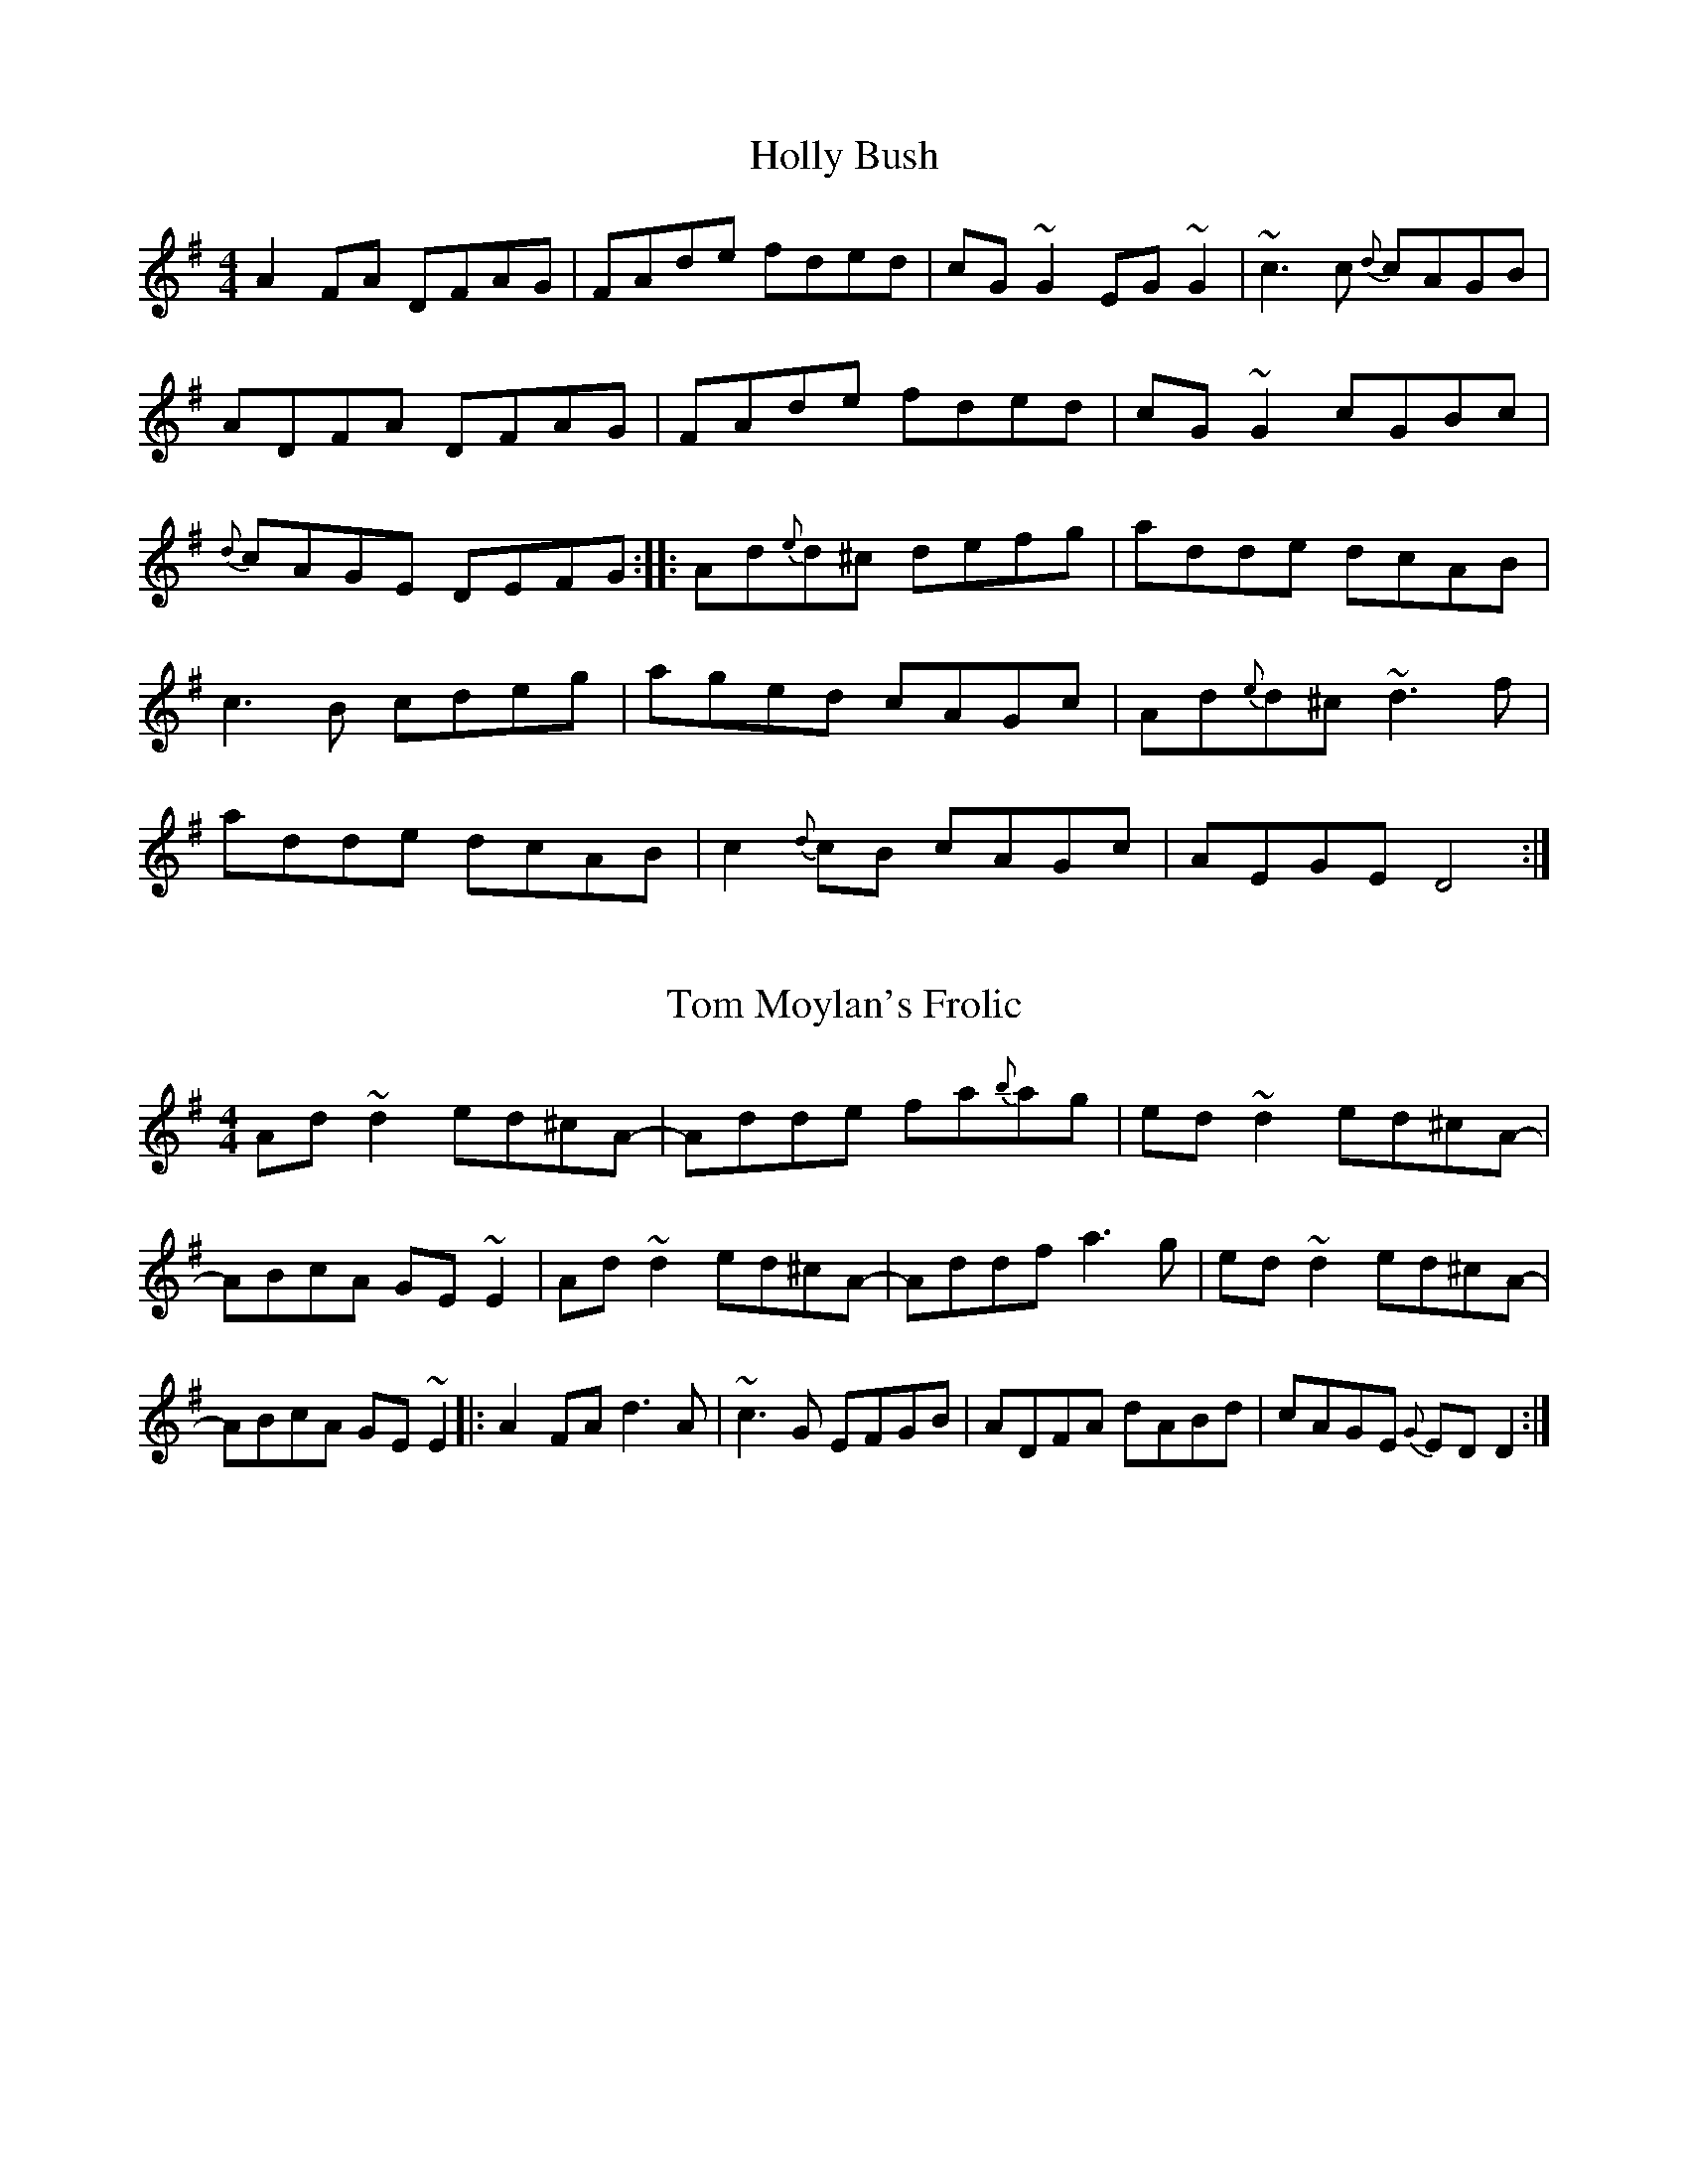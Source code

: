 %abc2ps Book1abc.txt -x -b -o

X: 1
T:Holly Bush
M:4/4
L:1/8
S:Connie Connel, Cork (fiddle)
R:Reel
D:Session tape - Milltown Malbay 1983
N:As played
Z:Bernie Stocks
K:G %that is a D-C type tune (1 sharp)
A2FA DFAG | FAde fded | cG~G2 EG~G2 |~c3c {d}cAGB | ADFA DFAG |\
FAde fded | cG~G2 cGBc| {d}cAGE DEFG:: Ad{e}d^c defg | adde dcAB |\
c3B cdeg | aged cAGc | Ad{e}d^c ~d3f | adde dcAB | c2{d}cB cAGc | AEGE D4 :|

X: 2
T:Tom Moylan's Frolic
M:4/4
L:1/8
S:Connie Connel, Cork (fiddle)
R:Reel
D:Session tape - Milltown Malbay 1983
N:As played
Z:Bernie Stocks
K:G
Ad~d2 ed^cA-| Adde fa{b}ag | ed~d2 ed^cA-| ABcA GE~E2 | Ad~d2 ed^cA-| Addf a3g |\
ed~d2 ed^cA-| ABcA GE~E2 |: A2FA d3A | ~c3G EFGB | ADFA dABd | cAGE {G}EDD2 :|

X: 3
T:Kit O'Connor
M:4/4
L:1/8
S:Connie Connel, Cork (fiddle)
R:Reel
D:Session tape - Milltown Malbay 1983
N:As played
H:'Normally' an A tune (Tommy Peoples esp.)
Z:Bernie Stocks
K:G
D3E GABG | dGBG AGEG | D3E GABA | GE~E2 cEGE | {G}EDB,D G,2B,D | ~B3B AGEG |\
D3E GABd |1 {e}dBAd BGG2 :|2 {e}dBAd BGGd |:{e}d2BG DGBG | DGBG AEE2 |\
dB~B2 gB~B2 | c2Bc ABce | dB~B2 gB~B2 | c2Bc ABce | ~g3g eg{a}ge | dBGB AGEG :|

X: 4
T:McCabes
M:4/4
L:1/8
S:Connie Connel, Cork (fiddle)
R:Reel
D:Session tape - Milltown Malbay 1983
N:As played
Z:Bernie Stocks
K:G
(3FED DF +F3A3+G | {A}GEcEdEcF | {G}FEDF ABAG | {A}GEcE {G}EDD2:: Ad~d2 dfed |\
~B3c {d}Beef | {g}fedc ~d3A | BdAG FDDB | Ad~d2 dfea | (3.B.c.d eg {a}g2fg |\
afge ~d3A | BdAG FDDB |: ~F3G A2d2 |~G2d2 ~G2d2| ~F3G A2d2 | ADGE {G}EDD2 :|

X: 5
T:Piper's Despair
M:4/4
L:1/8
S:Connie Connel, Cork (fiddle)
R:Reel
D:Session tape - Milltown Malbay 1983
N:As played
Z:Bernie Stocks
K:D
EFGA {d}BAFA | {d}BdAd {e}dBAD |1 D2FD ADFA | BdAd {e}dBAF \
:|2 DEFA dfag | {a}gfed Bcde :: e2ge begf | efga bfaf\
|1 de~f2 af~f2 | df~f2 {a}fedf :|2 ~d3e fg{a}gf | gfed Bcde :|

X: 6
T:The Dawn
M:4/4
L:1/8
S:Connie Connel, Cork (fiddle)
R:Reel
D:Session tape - Milltown Malbay 1983
N:As played
H:The phrase "~g3g ed" actually sounds more like "~g3g {g}ed" but this
H:doesn't seem playable to me.
Z:Bernie Stocks
K:G
G,2B,D ~C3E | DG,B,D ~G3B | ADBD cDBD | (3ABcBA GEDB, | G,2B,D ~C3E |\
D2B,D GABd | edeg {a}gedB  |ceAc BGG2 :: ~g3g ed (3.B.c.d | ea{b}ae fedg |\
fd(3.d.d.d bdag | {a}g2dg bgef | ~g3g edBA | c2AB cdef | ~g3g edBd | ceAc BGG2 :|

X: 7
T:Gan Ainm
M:4/4
L:1/8
S:Connie Connel, Cork (fiddle)
R:Reel
D:Session tape - Milltown Malbay 1983
N:As played
Z:Bernie Stocks
K:D
A3A BFAF | DFAF EDB,D | A3B {d}BFAB | dBAF EDB,D :| d2fd edfd | ~d2fd B2AB |\
d2fd edfd | {e}dBAF EDB,D | d2fd edfd | ~d2fd B2Ad | fded {e}dB~B2 | dBAF EDB,D ||

X: 8
T:Gan Ainm
M:4/4
L:1/8
S:Connie Connel, Cork (fiddle)
R:Reel
H:He sounds a bit unsure of this.
D:Session tape - Milltown Malbay 1983
N:As played
Z:Bernie Stocks
K:D
~E2BE ~E2BE |~E2BE AFDF | ~E2BE GBdB | AFDE FE{G}ED ::\
fedB A4 | fedB AFD2 | e3f gfec | dBAG FDD2 :|

X: 9
T:Miss McLeods
M:4/4
L:1/8
S:Charlie Harris, London (Accordian)
R:Reel
D:Private tape - Milltown Malbay 1985
N:As played
H:Very much a melodeon version (D row) removing a lot of the bellows work
H:which would otherwise be needed.
Z:Bernie Stocks
K:A
A2fA e2cB | AccB cecB | A2fA eAcA | BcBA GBEG | A2fA e2cB | AccB cde2 |\
defa fece | afec BecB || (3.A.A.AAa fdaf | eccB cecB | (3.A.A.AAa fdaf |\
ecBA BecB | (3.A.A.AAa fdaf | eccB cde2 | defa fece|afec BecB ||

X: 10
T:The Homecoming
M:6/8
L:1/8
R:Jig
D:Session tape - Bangor Down 198? (Nigel and Dianna Boullier.)
Z:Bernie Stocks
K:G
D3 DEF | G3 GAB | c2A BAG | A2G E2D | D3 DEF | G3 GAB | cBA BdB | AGF G3 ::\
dBG GBd | ecA ABc | dcB A2G | FDD D3 | dBG GBd | ecA ABc | cBA BdB | AGF G3 :|

X: 11
T:The Market Town
M:6/8
L:1/8
R:Jig
D:Session tape - Bangor, Down 1098? (Nigel and Dianna Boullier)
Z:Bernie Stocks
K:A
EFE ECE | FAA A2f | edc Bcd | cBA F3 | EFE ECE | FAA A2f | edc BAB | cAA A3 ::\
efe ece | f2g agf | edc Bcd | cBA F3 | efe ece | f2g agf | edc BAB | cAG A3 :|

X: 12
T:Willie Coyles
R:Jig
S:Willie Coyle
D:Session tape - Bangor, Down 1098? (Nigel and Dianna Boullier)
Z:Bernie Stocks
M:6/8
K:D
e |: fed edB | AdB AFA | BAF DFA | dee ede |fed edB | AdB AFA | BAF DFA | Bdd d2e ::\
fef afa | baf fed | efe edB | ABd ede | fef afa | baf fed | efe edB | Bdc d2e :|

X: 13
T:Ceilidh House Polka (1)
M:2/4
L:1/8
S:Willie Coyle, Kirkubbin, Down (Accordian)
R:Polka
D:Session tape, Bangor, Down 198?
Z:Bernie Stocks
K:G
G(2AGED | GBd2 | edBG | (4ABAG ED | G(2AGED | GBd2 | edBG  | AGG2 ::\
d2d(2Bd | edBG | A2A(2Bd | edBG | d2d(2Bd | edBG | A(2Bc BA | G4 :|

X: 14
T:Ceilidh House Polka (2)
M:2/4
L:1/8
S:Willie Coyle, Kirkubbin, Down (Accordian)
R:Polka
D:Session tape - Bangor, Down 198?
Z:Bernie Stocks
K:D
EFGA | BedB | ABAF | EFD2 | EFGA | BedB | AFdF | FEE2 :|\
efed | BcdB | ABAF | EFD2 | efed | BcdB |  AFdF | FEE2 |\
efed | BcdB | ABAF | EFD2 | EFGA | BedB | AFdF | FEE2 ||

X: 15
T:Connie O'Connell's
M:6/8
L:1/8
S:Dianna Boullier, Bangor, Down (fiddle)
R:Slide
D:Session tape - Bangor, Down 198?
N:As played
Z:Bernie Stocks
K:G
G2B dBd | e2f gag | f2e d2B | cBA ~B3 | G2B dBd | e2f (3gag e | d2B ABA | G3 G3 ::\
~B3 ABA | G3 GAB | ~c3 BdB | A2G {G}E2D | ~B3 ABA | G3 Gge | d2B ABA | G3 G3 :|

X: 16
T:The Hag with the Money
M:6/8
L:1/8
S:Dermy Diamond, Belfast (fiddle)
R:Jig
D:Private tape - Belfast 198?
N:As played
H:Note the first part has a sharp C, unlike the usual version
Z:Bernie Stocks
K:D
Edc AcA | AGE ~G3 | Edc AcA | GEG {A}GED |Edc AcA | AGE GAB|AEA cdd | {e}dcA GAB ::\
ABc d2e | fed edc | (3.A.B.AA dcd |eaa gfe | ABc d2e | {g}f2d efg | age cdd | {e}dcA GAB :|

X: 17
T:Faheys
M:4/4
L:1/8
C:Paddy Fahey
S:Dermy Diamond, Belfast (fiddle)
R:Reel
H:Played with the Ivy Leaf (18). Both originally from Roger Sherlock.
H:Sometimes played in D
D:Private tape - 198?
N:As played
Z:Bernie Stocks
K:G
dc |BG{A}GA BdcA |~B3d cAFG | AGGA Bcdg | fgaf gedc | BGGA BdcA | BDBd ADFG |\
AGGA Bcdg | fgaf +B3g3+a |: bg~g2 dg{a}ge | fdcA DFAB | dg~g2 gdcA |\
dg~g2  gfga | bg~g2 dg{a}ge | fdcA ADAc | BGGA Bcdg |1 fgaf g2ga :|2 fgaf g2dc||

X: 18
T:The Ivy Leaf
R:Reel
S:Dermy Diamond, Belfast (fiddle)
D:Private tape - 198?
H:'A3' and 'A2's all unisons
N:As played
M:4/4
K:D %i.e. 2 sharps
A3A cdeA | AceA dBGA | A2ed cdec | AE~E2 GEDG | A2ed cdec |\
(3.A.B.Aec dBGB | A2ed cdec | AE~E2 GEDG |: ea{b}ag eA (3.B.c.d |\
efge d3f | ea{b}ag edcd | AE~E2 GED2 | ea{b}ag eA (3.B.c.d | efge d3c \
|1 A3B +E3c3+d | (3.e.f.gfa gedB :|2 AEAc {d}cBcd| (3.e.f.gfa gedB ||

X: 19
T:McKenna's No 1
M:4/4
L:1/8
S:Dermy Diamond, Belfast (fiddle)
R:Reel
D:Private tape - Belfast 198?
N:As played
H:Played as a set with McKenna's #2 (20)
Z:Bernie Stocks
K:G
G2dB cA{B}AF | G2Bc {d}cBcA | GBdB cA{B}AF | GBAF GE{G}ED | G2dB cA{B}AE |\
GABc d2fg | {a}gfge fdcA |1 GBAF GE~E2 :|2 GBAF G3e |: fdde fdcA | dg{a}gf geag |\
fd{e}de fdcA | FGAF G2eg | fdde fdcA | dg~g2 geag  | fd{e}de fdcA | FGAF G4 :|

X: 20
T:McKenna's No 2
M:4/4
L:1/8
S:Dermy Diamond, Belfast (fiddle)
R:Reel
D:Private tape - Belfast 198?
H:'e3' in bar a unison
N:As played
Z:Bernie Stocks
K:G
e3d B2{d}BA | GABc AD{F}ED | GDGA BgeB | dBAd BGBd :|\
fa{b}af gfed |(3Bcdef +B2g2+fg | eB~B2 gedB | {d}BAGA BAAg |\
fdaf gfed | (3Bcdeg {a}gfga | bg~g2 gfed | e3g {a}gfgf ||

X: 21
T:Ben Lennon's
M:4/4
L:1/8
S:Dermy Diamond, Belfast (fiddle)
R:Reel
H:G version of an tune in A associated with Ben Lennon
D:Session Tape - Kitchen Bar, Belfast 198?
N:As played
Z:Bernie Stocks
K:G
GECE D2B,D | G,3c BcBA | GECE (3.D.E.DB,D | G,3c BcBA :: GB~B2 GBde |dBdg eceg |\
dB~B2 BcdB | cABc ABce | dB~B2 Bcd2 | dBdg e3g | {a}g2fg efge | dB~B2 cBcA :|

X: 22
T:Shores of Lough Gowna
M:6/8
L:1/8
S:Dermy Diamond, Belfast (fiddle)
R:Jig
D:Private tape - Milltown Malbay 1985
N:As played
Z:Bernie Stocks
K:D
A~B2 {d}BAF | FEF DFA | B(3.G.G.G BAF | dze fed | BdB {d}BAF | FEF DFA |\
def geg | fdB BdA | |BAA BAF | FEF DFA | BGG BAF | dze fed |\
BdB {d}BAF | FEF DFA | def geg | fdB BdA |: def a2b | afb afe |\
dFA def | ~g3 fdB | def +A2a2+b | afb afe | def geg | fdB BFA :|

X: 23
T:The Hare in the Corn
M:6/8
L:1/8
S:Dermy Diamond, Belfast (fiddle)
R:Slide
D:Private tape - Milltown Malbay 1985
N:As played
Z:Bernie Stocks
K:D
FAA AFA | BdB AFD | +AE++AF++AF+ +AE++AD++AE+ | +AF++AD++AD+ +A2D2++AE+ |FAA AFA |\
BGG AFA | Bcd efe | dzA (3BABA | FAA AFA | BdB AFD | FEE {F}EDE | FDC D2E |\
FAA AFA | BdB AFA | Bcd efe | d3 d2g || {a}f3 faf | g2e ede | faf fef |\
+A3a3+ aba | {a}f3 faf | g2e edB | ABd efe |1 d3 d2g :|2 d3 d2A ||

X: 24
T:Star above the Garter
M:6/8
L:1/8
S:Dermy Diamond, Belfast (fiddle)
R:Slide
D:Private tape - Milltown Malbay 1985
N:As played
Z:Bernie Stocks
K:G
d2B {d}BAG | ABA ABA | GEE c2B | {d}BAG ABc |d2B {d}BAG | ABA ABA | GEE EDC | D3 DFA ::\
d2e f2d | (3gage (3dedB | G2B c2B | {d}BAG ABc | d2e fga | (3gage (3dedB | G2B c2E | D3 D3 :|

X: 25
T:Mullingar Races
M:4/4
L:1/8
S:Dermot Diamond, Belfast (fiddle)
R:Reel
D:Private tape - Millton Malbay 1985
N:As played
Z:Bernie Stocks
K:D
DEFD EA,~A,2 | DEFA BAAB | dcdA A{d}B{A}Bd | AFDF EDCE | DEFD EA,~A,2 |\
DEFA BAFA | dcdA Bd{e}dB | AFDG FDDA :: dAfd Adfb | afdf eB~B2 | defd Adfd |\
Acec efge| dAfd Adfb | afdf eB~B2 | dfec dB{d}BA | GBAG FDD2 :|

X: 26
T:Tommy Peoples'
R:Reel
S:Dermot Diamond, Belfast (fiddle)
H:Nos 26, 27 & 28 played as a set. Originally from Tommy Peoples.
D:Private tape - Milltown Malbay 1985
N:As played
M:4/4
K:D
{d}B2Bc dBAd | BFBc dfed | B2(3.d.d.d dBdB | ABde fe{f}ed | ~B3c dBAd |\
BFBc (3dcd ed | BGBd {e}dcdB | ABde fd~d2 || d3f bfaf | dfaf (3gfg fg |\
afge d3B | ABde fd~d2 | defa bfaf | d3f gefg | afge (3fef ed | BFBc dfed ||

X: 27
T:Paddy's Trip to Scotland
M:4/4
L:1/8
S:Dermy Diamond, Belfast (fiddle)
R:Reel
H:Finishes on the first part
D:Private tape - Milltown Malbay 1985
N:As played
K:D
~B2ef efge | fefg afdf | ~g2bg fa{b}af | egfd edAB | ~B2ef efge | fefg afdf |\
~g2bg fa{b}af | edfe dBAF || E2{d}BA BAGF | ~E3G FDDF | EB~B2 {d}BABd |\
egfe dBAF | ~E3B {d}BAGF | EB,EG FDDF | EB~B2 {d}BABd | egfd Beef ||\
eB~B2 efge | +d2D2+ fg afdf | gfge fdad | eafd edAB | ~B2ef efge | fefg afdf |\
~g2bg fa{b}af | edfe dBAF || ~E3A B2GF | EDEG FDDF | EB~B2 {d}BABd |\
egfe dBAF | ~E3B {d}BAGF | EB,EG FDDF | EB~B2 {d}BABd | egfd Beef ||

X: 28
T:Gan Ainm
M:4/4
L:1/8
S:Dermy Diamond, Belfast (fiddle)
R:Reel
D:Private tape - Milltown Malbay 1985
N:As played
H: Reel version of jig. First 2 bars of 'A' part 'A' droned.
Z:Bernie Stocks
K:D
DE ||F2FE FEDE | FAdB ABFE | D2Ad {e}dBAF | GE~E2 EA,CE | F2FE FEDE |\
FAdB ABFE | D2Ad {e}dBAF | GECE D3E | F2FE FEDE | FAdB AFGE |\
(3.F.D.D FA dBAF | GE~E2 EA,CE | F2FE FEDE | FAdB AFGE | DFAB dBAF |\
GA,CE D2ge || f2de fddB | AFFA BAAe | fefg eddA | Bdgb (3aga ag | fd~d2 fded |\
ADFA BAAF | DEFA BFAF | EDCE D3e | fd~d2 fded | ADFA BAAd | fefg eddA |\
Bdgb (3aga ag | fd~d2 fded | ADFA BAAF | DEFA BFAF | EDCE D3e ||

X: 29
T:Denis Doody's
M:4/4
L:1/8
S:Denis Doody, Kerry (Accordian)
R:Reel (Barn dance)
D:Session tape - Milltown Malbay 1985
N:As played
H:Dennis Doody, Milltown Malbay 1983 A unique musical experience due to
H:the strange tonality of playing in A out of (I assume) a D box while
H:the accompanying bouzouki stuck to straight A. NB two versions of
H:second part.
Z:Bernie Stocks
K:A
(3cecBe (3cecBe | (3cecBA FAEF | A3B cefe | afec B4 | (3cecBe (3cecBe |\
(3cecBA FAEF | A3B cefe | afec A4 :| e4 e4 | BccB ABce | f4 f4 | BccB ABce |\
e4 e4 | BccB ABce | fa2f ecAc | (3BcB A2 A4 | e=gc=g e=gc=g | e=gcB  ABce |\
fada fada | fadc Bcdf | e=gc=g e=gc=g | e=gcB ABce | fa2f ecAc | (3BcB A2 A4 ||

X: 30
T:Rakish Paddy
M:4/4
L:1/8
S:James Byrne, Donegal (fiddle)
R:Reel
D:Session tape - Glencolumbcille
N:As played
H:Note two different versions of the second part, and variation at start
H:of the first part. This is very much the Donegal version
Z:Bernie Stocks
K:G
 AB |:(3cdcBd cdBc | ABGB ADD^c | d2{e}d^c +F3d3+e | fd(3efg fded |\
(3cdcBd cdBc | ABGF ECB,C | DEFG AcBd | BAGc ADD2:: c2gc acg2 |\
cagf edcA | d2ad bdad | dbag fedA | c2gc acg2 | cagf edcA | defg abag \
|1 fage d4 :|2 fage dAB |: +A2c2+Bd (3cdcBc | ABGB ADD^c | d2{e}d^c d3e |\
fd(3efg fded | (3cdcBd cdBc | ABGF ECB,C | DEFG AcBd |1 BAGc ADD2 \
:|2 BAGc ADDg || efga (3gfe+B2g2+ | gagf edcA | d2ad bdad |\
abag fddg |1 efga (3gfe+B2g2+| gagf edcA | defg abag |\
fage d3g :|2 c2gc acgc | gagf ed^cA | defg abag| fage d4||

X: 31
T:Gan Ainm
M:4/4
L:1/8
R:Reel
D:Session tape - Derrygonelly, Fermanagh 1993
Z:Bernie Stocks
K:G
GB~B2 dB~B2 | cdec dBGB |1c3e dB~B2 | AcBG AGED :|2 c3e dBGB | ADFA G4 ::\
dggf gdBd | d2BG AGEG | dggf gdBd | eaag agef |\
g2dg Bgdg | c2Bc AGEG | c3e dBGB | ADFA G4 :|

X: 32
T:Johnny's Wedding
M:4/4
L:1/8
R:Reel
D:Session tape - Derrygonelly, Fermanagh 1993
Z:Bernie Stocks
K:G
cded cAA2 | Bcdc BGG2 |1cded cAA2 | EGAG A4 :|2 c4 B3G | EDEG A4::cdef g2eg |\
aged cAA2 | cdef g2fg | ageg a2ed| cdef g2fg | a2ed cAA2 | c4 B3G | EDEG A4 :|

X: 33
T:Gan Ainm
M:4/4
L:1/8
R:Barn Dance
D:Session tape - Derrygonelly, Fermanagh 1993
Z:Bernie Stocks
H:Technically the first bit of this could be 'D' but even with the C sharp
H:the 'feel' is still 'G'
M:4/4
K:G
A2B^c A2G2 | E2B^c B2A2 | FGAB ^cBcd | (3efg af g4 :: \
bagf g2d2 | bagf g2d2 | gfeg fedB | (3cde BA G4 :|

X: 34
T:Gan Ainm
M:4/4
L:1/8
R:Barn Dance
D:Session tape - Derrygonelly, Fermanagh 1993
Z:Bernie Stocks
K:D
f2ed BdAd | BdAd BdAd | f2ed BdAB | defe d4 :: \
dfaf bfaf | dfaf e4 | dfaf bfaf | dfef d4 :|

X: 35
T:Gan Ainm
M:4/4
L:1/8
R:Highland
D:Session tape - Derrygonelly, Fermanagh 1983
Z:Bernie Stocks
K:A
A3c e2c2 | d3e f2ed |1 cAeA fAeA | cBBA Bdcd :|2 ceae ceBe | c2A2 A4 ::\
a2fe e2c2 | d3e faed |1 cAeA fAeA | cBBA Bdcd :|2 ceae ceBe | c2A2 A4 :|

X: 36
T:The Hare in the Corn
M:6/8
L:1/8
R:Jig
D:Session tape - Derrygonelly, Fermanagh 1993
Z:Bernie Stocks
K:D
A3 ABc | dAG FED |1 GBG FGA | BEE E3:|2 dfa gec | dAF D3::\
afd gec | dAG FED |1 GBG FGA | GBE E3:|2 dfa gec | dAF D3:|

X: 37
T:Gan Ainm
M:4/4
L:1/8
R:Highland
D:Session tape - Derrygonelly, Fermanagh 1993
Z:Bernie Stocks
K:D
dAFA defd | ecAc efge |1 fafd Bded | c2A2 A2fe :|2 fafd Acec | d2dc d4 ::\
afdf a2gf | gece g2ag | fafd Bded | c2A2 A2fe |\
dAFA defd | ecAc efge | fafd Acec | d2dc d4 :|

X: 38
T:John Stevenson's (1)
M:4/4
L:1/8
C:John Stevenson
S:Ciaran Kelly, Moneymore, Derry (Accordian)
R:Reel
D:Session tape - Derrygonelly, Fermanagh 1993
Z:Bernie Stocks
K:Em
E2BE cEBE | dcBc AcBG |1 E2BE cEBE | AGFG AcBG :|2 EBFB GBFB | AGFA BEE2 ::\
Bede bede | Bede fga2 |1Bede bede | (3Bcd BA BEE2 :|2 bgaf gfed | eBBA BEE2 :|

X: 39
T:John Stevenson's (2)
M:4/4
L:1/8
C:John Stevenson
S:Ciran Kelly, Moneymore, Derry (Accordian)
R:Reel
D:Session tape - Derrygonelly, Fermanagh 1993
Z:Bernie Stocks
K:D
d3c BAFD | EDFD EDFD | d3c BAFD |1 ABde fdec \
:|2 ABde fdd2 :: faaf defd | ceBe ceBe | faaf dfaf |\
e2Ac edd2| faaf defd | dfce BeAB | d2dB AFED | ABde fdd2:|

X: 40
T:Big Pats
M:4/4
L:1/8
S:Ciaran Kelly, Moneymore, Fermanagh (Accordian)
R:Reel
D:Session tape - Derrygonelly, Fermanagh 1993
Z:Bernie Stocks
K:D
DFAd fdAF | G2GF GABc | d2fd efdF | E2ED EGFE | DFAd fdAF | G2GF GABc |\
d2fd edBc |1 d2dc dAFE :|2 d2dc d2ef || gebe geef | gebe geeg | fdad fdde |\
fdad fddf | gebe geef | gebe geeg | fafd egec |1 d2dc d2ef :|2 d2dc dAFE ||

X: 41
T:The Kylebrack Rambler
M:4/4
L:1/8
S:Ciaran Kelly, Moneymore, Fermanagh (Accordian)
R:Reel
D:Session tape - Derrygonelly, Fermanagh 1993
Z:Bernie Stocks
K:G
DA,~A,2 D2FE | DA,~A,2 CA,G,2 | DA,~A,2 D2DE | FGAF G2FG| Ad~d2 dcAB |\
c2Bc GECE | DCA,C D2DE | FGAF D4 :: A2GA FDD2 | d2Ad FdAd | c2Gc EcGc |\
cded cAGc | defe d2AB | c2Bc EcGc | G2ED CDEG | cAGE D4::\
ADD2 A,DD2 | d2de dcAB | c2Bd cAGE |1 CcBd cAGc :|2 CEGE D4:|

X: 42
T:Johnny going to the Ceilidh
M:4/4
L:1/8
R:Reel
D:Session tape - Derrygonelly, Fermanagh 1993
Z:Bernie Stocks
K:G
A3G Addc | A2AG EDEG | AG~G2 A2dc | AcAG EDD2 :: \
eg~g2 edcd | edeg a3g | eg~g2 edcA | GAcd edd2 :|

X: 43
T:The Old Pigeon on the Gate
M:4/4
L:1/8
R:Reel
D:Session tape - Derrygonelly, Fermanagh 1993
Z:Bernie Stocks
K:G
G2BG dGBG | F2AF dFAF | G2BG dGBG | cBAG FAD2 :: \
Bdgd BGG2 | ABcd e4 | Bdgd BGG2 | cBAG FAD2 :|

X: 44
T:Gan Ainm
M:4/4
L:1/8
S:Ciaran Kelly, Moneymore, Derry (Accordian)
R:Reel
D:Session tape - Derrygonelly, Fermanagh 1993
Z:Bernie Stocks
K:D
d2Ad cdAd | cdef g2fe | d2Ad cdAF | GEEF GABc | d2Ad cdAd | cdef g2fg |\
afge fdec | d2AF GABc || d2fd Adfd | d2fa gece | d2fd Adfd |\
ceAc eAce| d2fd Adfd | cdef g2fg | agfe fdec | d2AF GABc||

X: 45
T:Gan Ainm
M:4/4
L:1/8
R:Highland
D:Session tape - Derrygonelly, Fermanagh 1993
Z:Bernie Stocks
K:G
G2BG EFG2 | A2cA FGA2 |1 GBdg ecAG | FGAF D2EF :|2 GBdg ecAF | G2GF G4 ||\
d2dc Bcd2 | eged cdef | g3d ecAG | FGAF D2EF | G2BG EFG2 | A2cA FGA2 |\
GBdg ecAF | G2GF G2Bc  | d2dc Bcd2 | eged cdef | g3d ecAG |\
FGAF D2EF | G2BG EFG2 | A2cA FGA2 | GBdg ecAF | G2GF G4 ||

X: 46
T:Gan Ainm
M:4/4
L:1/8
S:Dermot Byrne, Donegal (Accordian)
R:Highland
D:Tape of Concert, Teelin, Donegal
Z:Bernie Stocks
K:A
af || eAcA e2 (3agf | eAdc BEGB | eAcA e3a | fdBa (3gfe (3agf | eAcA e2 (3agf |\
eAcA Bcdf | eccB cdea | fdBc defg || a2ea ceA2 | aAce fBB2 | a2ea ceA2 |\
dcBc defg | a2ea ceA2 | aAce fBBe | (3agf (3gfe (3fed (3cBA | (3fga (3gfe fgaf ||

X: 47
T:Gan Ainm
M:4/4
L:1/8
S:Dermot Byrne, Donegal (Accordian)
R:Highland
D:Tape of Concert, Teelin, Donegal
Z:Bernie Stocks
K:A
cd ||(3efe ^de ceBe | A2cA EAcA |(3efe ^de ceBa |(3gfe (3dcB (3Ace (3agf |\
(3efe ^de ceBe | A2cA EAcA | (3efe ^de ceBa | (3gfe (3dcB A2ce ||\
aAcA eAcA | dcde fBB2 | aAcA eAca | (3gfe (3dcB A2ce |\
aAcA eAcA | dcde fBB2 | aAcA eAca | (3gfe (3dcB A4 ||

X: 48
T:An Buachaill Dreoite
M:4/4
L:1/8
S:Dermy Diamond, Belfast (fiddle)
R:Hornpipe
D:Session Tape - Mullach, Clare 1985
Z:Bernie Stocks
H:Played with 49
K:G
G3B d2GB | dBcA G4 | G3B d2GB | dBcA F4 | G3B d2GB | dBcA G3g | fgaf gbag\
|1 fdcA G4 :|2 fdcA G2GA |: B2AB c2Bc | dGGF G3A | B2GB c2Ac |\
dGAG F2GA | ~B3B ~c3c | ~d3e ~f2fd | g2gf gbag | fdcA G4 :|

X: 49
T:Gan Ainm
M:4/4
L:1/8
S:Dermy Diamond, Belfast (fiddle)
R:Hornpipe
D:Session tape - Mullach, Clare 1985
Z:Bernie Stocks
K:G
B2dB c2Ac | BGGB d3c | B2dB c2Ac | dBcA BGGA | B2dB c2Ac | BGGB d3c |\
B2dB c2Ac |1 dBcA BGGA :|2 dBcA BGGg || fgaf gefd | cAAB c3g | fgaf gbag |\
fdcA BGGg | fgaf gefd | cAAB c3g | fgaf gbag | fdcA BGG2 :|

X: 50
T:Gan Ainm
M:6/8
S:Unknown fiddler
R:Jig
D:Session tape -  Mullach, Clare 1985
Z:Bernie Stocks
H:Played with 51
K:G
D2G GAG | ~F3 D2c | ~B3 GBd | cAG FGA | D2G GAG | ~F3 DBc | ded cAF |1 ~G3 GFE\
:|2 ~G3 GBc |: dgg dff | dgg cBc | dgg dff |\
~G3 ABc | def gfg | agf (3.g.a.ge | fed cAE | ~G3 G3 :|

X: 51
T:Gan Ainm
M:6/8
S:Unknown fiddler
R:Jig
D:Session tape -  Mullach, Clare 1985
Z:Bernie Stocks
K:G
dgg dgg | fdc ABc |1 dgg dgg | fdB ~c3 :|2 dcd gdB | cAF G3 :: dcd gdB |\
cAG FGA | dcd gdB | cAB ~c3 | dcd gdB | cAG FGA | def gdB | cAF G3 :|

X: 52
T:Gan Ainm
M:4/4
L:1/8
S:Henry Benagh, Tennessee (fiddle)
R:Reel
D:Session tape - Mullach, Clare 1985
Z:Bernie Stocks
K:D
B2dB A2Bc | dF~F2 DFAd | BG~G2 ABde | faeg fdd2 :| fd~d2 dfaf | edcd efge |\
fd~d2 dfaf | gfeg fdde | fd~d2 dfaf | edcd efge | df~f2 g2fg | afge fdd2 ||

X: 53
T:The Rising Sun
M:4/4
L:1/8
R:Reel
D:Session tape - Mullach, Clare 1985
Z:Bernie Stocks
K:D
d3B ABde | f2df edBd | ABdB AFDF | EDEF D4 :| d2fd Adfd | egfe dB~B2 |\
defd Adfd | edef dBAB | d2fd Adfd | egfe dB~B2 | defg a3f | afef defd ||

X: 54
T:The Girls of Banbridge
M:6/8
L:1/8
S:Ciaran Kelly, Moneymore, Derry (Accordian)
R:Jig
D:Session tape - Cross Keys, Antrim
Z:Bernie Stocks
K:D
A2d dcB | ABG FED | FAD FAD | CEE E3 | A2d dcB | ABG FED | def gec | edc d3 ::\
ABA dfa | agf efg | fef ged | cee e3 | ABA dfa | agf efg | fef gec | edc d3 :|

X: 55
T:Deirdre Shannon's
M:4/4
L:1/8
S:Ciaran Kelly, Moneymore, Derry (Accordian)
R:Reel
D:Session tape - The Cross Keys, Antrim
Z:Bernie Stocks
K:D
d2dc dAFf | gece dBAG | (3FED AD BDAD | E2ED EFGA | d2dc dAFf | gece dBAG |\
FGAB cdef | gece d3e :: fdAG FAde | fdAG FAdf | gefd e3d |\
cedB A2de | fdAG FAde | fdge cABc | dBcA BGAF | GECE D4 :|

X: 56
T:The Dungiven
M:4/4
L:1/8
S:Ciaran Kelly, Moneymore, Derry (Accordian)
R:Hornpipe
D:Session tape - Cross Keys, Antrim 1993
Z:Bernie Stocks
K:G
B,2B,C DB,G,2 | CDEG cBAF | GABd g2fg | ecAG FEDC | B,2B,C DB,G,2 | CDEG cBAF |\
GABd g2fg | ecAF G3B :: dBGB dgfg | ecAc e2dc | BGBd g2fe |\
(3fgf (3efe d3e | dBGB dgfg | ecAF GFED | GBdB cBAG | FGAF G4 :|

X: 57
T:The Hangmans Noose
M:4/4
L:1/8
S:Ciaran Kelly, Moneymore, Derry (Accordian)
R:Hornpipe
H:Same composer as the Home Ruler (Frank McCollum of Ballycastle)
D:Session tape - Cross Keys, Antrim 1993
Z:Bernie Stocks
K:G
G2BG DGBd | g2fg d3e | =f2fe fdcA | c2cB cAFA | G2BG DGBd | g2fg d3e |\
=f2fe fdcA | GBAF G2Bc :: dg~g2 dgBg | dg~g2 a2ga | bggf gdBd |\
cBAG A2Bc | dg~g2 dgBg | dg~g2 a2ga | bggf gdBc | B2G2 G4 :|

X: 58
T:Gan Ainm
M:6/8
L:1/8
R:Jig
D:Session tape - Corofin, Clare
Z:Bernie Stocks
K:G
G2B cAF | Gge dBG |1 c3 B3 | ABG FED :|2 cBA Bdg | fef g3 :: gdB gdB |\
gaf gdB | gfg fag | fdd def | g3 f3 | efe def | gdB ABc | BGG G3 :|

X: 59
T:The Blue Angel
M:6/8
L:1/8
R:Jig
D:Session tape - Corofin, Clare
Z:Bernie Stocks
K:D
d2e |:fdd dcd | Bdd Add | Gdd Fdd | cBA bag | fdd dcd | Bdg Adf |\
GBe FAd | eBc d2e :: fdB BAB | fdB Bcd | cAF FEF |\
fgf edc | fdB BAB | fdB Bcd | cAF fge | dBB B3 :|

X: 60
T:Chicago
M:6/8
L:1/8
R:Jig
D:Session tape - Corofin, Clare
Z:Bernie Stocks
K:G %i.e. Am with 1 sharp
A2B cBA | eAB cBA | G3 EGG | DGG EGG | A2B cBA | e2d efg | age dBG | ABA A3 ::\
A2a age | dBd g3 | gag gfe | dBA G3 | EGG DGG | EGG ABc | Bed BAG | BAA A3::\
ABA g2f | ABA gdB | GAG e2d | GAG edB | ABA g2f | ABA efg | age dBG | ABA A3:|

X: 61
T:Gan Ainm
M:4/4
L:1/8
R:Hornpipe
D:Session tape - Corofin, Clare
Z:Bernie Stocks
K:D
dA(3FGA DA(3FGA | fdcd A2ef | g2ge f2fd |1 (3efecB A2fe :|2 e2dc d2AG ::\
FAdA FAdA | GBdB GBdB |1 Acec Acec | dfaf (3gfe cB :|2 Acef gecd | e2d2 d4 :|

X: 62
T:Gan Ainm
M:4/4
L:1/8
R:Reel
D:Session tape - Corofin, Clare
Z:Bernie Stocks
K:D
B3c d2ed | egfd eB~B2 |1 G3B A2Bc | dfaf gfed :|2 G3B ABcd | faeg fdd2 | \
eAAA eAeg | fddd defa | g2bg f2af | egfg edBd |\
BGGB AFFA | dfaf g2ga | bgaf gfed | egfd e2ge ||

X: 63
T:Gan Ainm
M:4/4
L:1/8
R:Reel
D:Session tape - Corofin, Clare
Z:Bernie Stocks
K:D
D3F EDB,A, | D3E FAA2 |1 Beed e2de | f2ed BAFE :|2 Beed e2dB | AFEF D4 ::\
ABdg fedf | afdf edBd | ABdg fedf | afdf e2dB|\
ABdg fedf | afdf edBc | d2dB ABAG | FDEF D4 :|

X: 64
T:Gan Ainm
M:4/4
L:1/8
R:Reel
D:Session tape - Corofin, Clare
Z:Benie Stocks
K:G
AB || cABG A3B | cABG AGEF | G2GF GABc | dBGB d2AB |\
cABG A3B | cABG AGEG | e3f gage | dBGB A4 |:a3b a3g |\
edef gedg |1 e3f g3f | edef gedg :|2 edef gage | dBGB A4 ||

X: 65
T:Gan Ainm
M:4/4
L:1/8
R:Reel
D:Session tape - Corofin, Clare
Z:Bernie Stocks
K:D
fd~d2 edcA | BGEF GBAG |1 F3A G3B | ABde gbag :|2 F3A G3B | Adag fdd2 \
|: fd~d2 fdfa | ge(3.e.e.e gebe|1 fdAF G2AG | FAdf gbag :|2 fdAF G2AG | F2ag fdd2 ||

X: 66
T:Gan Ainm
M:4/4
L:1/8
R:Reel
D:Session tape - Corofin, Clare
Z:Bernie Stocks
K:G
GB~B2 c2BA | GABd egdB | AD(3FED A3c | BdcA BdcA| G3B AF~F2 |\
G2BG ABcA | dg~g2 ag~g2 |1 fdcA GABA :|2 fdcA G3B |: dg~g2 fgaf |\
gdBG D3B, |1C2EC B,DGD | FGAB c2Bc :|2 C2EC B,DGB | cAFD G4 ||

X: 67
T:Gan Ainm
M:4/4
L:1/8
R:Reel
D:Session tape - Corofin, Clare
Z:Bernie Stocks
K:G
G2BG DGBA | Ggfg edBA | G2BG DGBG | ABAG FDEF | GEED EDB,A, | G,gfg edBA |\
G2BG DGBG |1 AGAB GEDE :|2 AGAB G2Bc |: dg~g2 gfed | ea~a2 ageg | fdad bdad |\
dfaf gfed| BG~G2 EGDE | Ggfg edBA | G2BG DGBG | AGAB G4 :|

X: 68
T:The Plough and the Stars
M:4/4
L:1/8
R:Reel
D:Session tape - Corofin, Clare
Z:Bernie Stocks
H:This tune is part of a set; Boys of Ballysadare in F then 'G'
H:then this one, then this one in 'A'
K:G
GEDE GABd | gabg aged | B3d e2de | gedB c2BA | GEDE GABd | gabg aged |\
Bd~d2 eBdB |1 AGAB G2BA :|2 AGAB GABd || g3b a3b | gabg aged | Bd~d2 ed~d2 |\
gedB c2BA| GEDE GABd | gabg aged | Bd~d2 eBdB |1 AGAB G2Bd :|2 AGAB GABA ||

X: 69
T:Gan Ainm
M:6/8
L:1/8
S:Terry Bingham, Comber, Down (Concertina)
R:Jig
D:Session tape - Cushendall 1993
Z:Bernie Stocks
K:G
ABA ABd | edB gdB | G3 BAB | dBG AGE | ABA ABd | edB def | gfe fdB | ABA A3 ::\
aba age | aga bge|  gag gdB | GBd gdg | aba age | edB def | g2e fdB | ABA A3 :|

X: 70
T:Gan Ainm
M:4/4
L:1/8
S:Terry Bingham, Comber,Down (Concertina)
R:Reel
D:Session tape - Cushendall 1993
Z:Bernie Stocks
K:G
d2BG dGBG | dcBc ADD2 | d2BG dBGB | cBAg fage | d2BG dGBG | dcBc ADD2 |\
d2BG dBGB | cBAB cdef || gdBd edBd | g3b agef | gdBd edBG |\
cBAB cdef | gdBd edBd | g3b agef | gefd ecdB | cBAg fage ||

X: 71
T:Gan Ainm
M:4/4
L:1/8
S:Terry Bingham, Comber, Down (Concertina)
R:Reel
H:A version of The Ladies Pantallettes?
D:Session tape, Cushendall 1993
H:
Z:Bernie Stocks
K:G
d3^c d2=cA | =F2cF dFcF | Add^c d3e | fdcA ABcA | Add^c d2=cA | =F2cF dFcF |\
Add^c d3e | fdcA G4 || g3e fdde | fgag fdd2 | g2ag fdde |\
fdcA BGG2 | g3e fdde | fgag fdd2 | fefg a3g | fdcA BGG2 ||

X: 72
T:Berehaven
M:4/4
L:1/8
C:Finbar Dwyer
S:James McIlheron, Cushendall, Antrim (Accordian)
R:Reel
D:Session tape - Cushendall, 1993
Z:Bernie Stocks
K:A
Accc BAFA | EAcf ecBc | AE~E2 CE~E2 | ecBe cAA2 | (3cBA eA aAeA | dBcA BAFA |\
E2CE A,EAf | ecBc A3f :: ec~c2 Ac~c2 | ecdc BAFA | EFGA Bcdf |\
efec BAFA | A2FA EACE | c2ec dcBf | ecac AcEc | dcBe cAA2 :|

X: 73
T:Gan Ainm
M:6/8
L:1/8
S:Gerry O'Connor, Louth (fiddle)
R:Jig
D:Session tape - Portaferry, Down 1993
Z:Bernie Stocks
K:G
AGF G2A | BAG ABc | dgf d3 | ded cAd | AGF G2A | BAG ABc | dgf d2B | cAF G3 ::\
K:D\
A3 d2e | f2d gfe | dgf e2c | ABA AFG | A3 d2e | f2d gfe | aba fec | edc d3 ::\
K:G\
B3 GBd | gfg ege | ded ~c3 | ~B3 AFD | ded GBd | gfa gfa | gdB cAF | AGF G3 :|

X: 74
T:John Regan's
M:6/8
L:1/8
S:Nigel Boullier, Bangor, Down (banjo)
R:Jig
H:Very hard to make this one out.
D:Session tape - Portaferry, Down 1993
Z:Bernie Stocks
K:D
A2D FED | A2D FED | GBG FAF | EFE EFG | A2D FED | A2D FED | dcB AFE | DED D3 ::\
ABd fed | eBB BAB | d2e fed | efe e2c | ABd fed | eBB BAB | dcB AFE | DED D3 ::\
d2e f2d | efd cBA | BdB AFD | EFE E2c | d2e f2d | efd cBA | dcB AFE | DED D3 :|

X: 75
T:The Gallowglass
M:6/8
L:1/8
S:Ciaran Kelly, Moneymore, Derry (Accordian)
R:Jig
D:Session tape - Belfast
Z:Bernie Stocks
K:D
EF |: GFE BFA | GEE E2F | GFG Bcd | AFD DEF | GFE BFA | GBe B2A |\
GFE DEF | GEE E3:| efe B2A | GEE E2F | GFG Bcd | AFD D3 | efe B2A |\
GFE B2A | GFE DEF | GEE E3 | efe B2A | GEE E2F | GFG Bcd |\
AFD D3 | eBe dAd | BGB AFD | GFE DEF | GEE E3 ||

X: 76
T:Bracken's
M:6/8
L:1/8
S:Ciaran Kelly, Moneymore, Derry (Accordian)
R:Jig
D:Session tape - Belfast
Z:Bernie Stocks
M:6/8
K:G %i.e. Em
E3 GEG | BeB GFE | D3 FDF | AdA FED | E3 GEG | Bdg BAG | ABc BAB | GEE E3 ::\
g3 eBe | geg bag |1f3 dAd | fdf agf :|2 dcB AGF | GEE E3 :|

X: 77
T:Gan Ainm
M:4/4
L:1/8
R:Reel
D:Session - Belfast
K:A
eA~A2 eAfA | e2ce fedc |1 Bcde fB~B2 | Bcde fgaf :|2 Bcde fgaf | ecBc A4 \
|: eaag aece | a2ga fece |1 fbba b3a | fbba fece :|2 Bcde fgaf | ecBc A4 ||

X: 78
T:Gan Ainm
M:4/4
L:1/8
R:Reel
D:Session tape - Belfast
Z:Bernie Stocks
K:D
A2dA eAdA | Addc dBGB |1 Adde fage | fage fdcd :|2 Adde faed | cAAB cAA2 ::\
fage fage | fage fdAd | fage fefg | aA~A2 aA~A2|\
fage fage | fage fefg | abag f2ed | cAAB cAA2 :|

X: 79
T:Gan Ainm
M:4/4
L:1/8
R:Reel
D:Session tape - Belfast
Z:Bernie Stocks
H:Cloreen Park Session. Hard to make this one out; the second part would seem
H:to be of seven bars only
K:D %i.e. Em
FE~E2 FEDE | FE~E2 d2BA | FE~E2 FED2 | Beec dBAF:| efed Bdef | gfed Bee2 |\
efed B2AB | dAFA Beed | efed Bdef | gfef gbaf | gfed Bdce | dBAG ||

X: 80
T:Gan Ainm
M:9/8
L:1/8
S:Ciaran Kelly, Moneymore, Derry (Accordian)
R:Slip Jig
D:Session tape - Belfast
Z:Bernie Stocks
K:D
d2f afd dcd | Bee efd cBA | d2f afd dcd |1Bcd ecA d3 :|2Bcd ecA d2f |: \
e2A A2B cBA | d2e f2g agf | e2A A2B cBA | Bcd ecA d2f :|

X: 81
T:Paddy Taylor's
M:6/8
L:1/8
R:Jig
D:Session tape - Belfast 1987
Z:Bernie Stocks
K:D
F3 EDC | DFA d2d | d2d cAG | F2F GFE | F3 EDC | DFA def | ecd ABc | dfe d3 ::\
f2d g2e | fdB A2B | =c3 EFG | ABA FED | f2d g2e | fdB ABc | Bcd ecA | dfe d3:|

X: 82
T:Maurice Lennon's
M:4/4
L:1/8
C:Maurice Lennon, Leitrim (fiddle)
R:Reel
D:From a radio broadcast
Z:Bernie Stocks
K:G
GBde dBB2 | ABcd BGFG | E2cE D2BD | dBB2 AFEF | GBde dBB2 | ABcd BGFG |\
E2cE D2BD | dBAB G4 :: g3d edBd | dgfd edBd | G3B dGBd |\
gedB A4 | d3e dBB2 | ABcd BGFG | E2cE D2BD | dBAB G4 :|

X: 83
T:Gan Ainm
M:4/4
L:1/8
R:Reel
D:Session Tape - Mullach, Clare 1985 (Mairead Mooney and Frankie Kennedy)
Z:Bernie Stocks
K:Bm
fBB2 Bcde | fece a3e | faed cAA2 | cAce a2ba | fBB2 Bcde | fece a3f |\
g3e f3e | dcBA FBB2 :: Bdcd BFF2 | DFF2 Bcdf | ecBc AEE2 |\
CEE2 defe | Bdcd BFF2 | DFF2 Bcdf | d2cd fdec | dcBA FBB2 :|

X: 84
T:Josie McDermott's
M:4/4
L:1/8
R:Reel
D:Session Tape - Mullach Clare, 1985 (Mairead Mooney and Frankie Kennedy)
Z:Bernie Stocks
K:D
d2de fded | ABAG FDDe | fdec ABAG | EFGE D2de | fded A3G | EFGE A2de |\
fdec ABAG | EFGE D2FA :: d3e f2ge | dfed cAA2 | G3A GEE2 |\
edcA GEE2 | d3e f2ge | dfed cAA2 | f2af gee2 | gafe d4 :|

X: 85
T:Gan Ainm
M:4/4
L:1/8
R:Reel
H:Version of Boys of the Lough?
D:Session tape - Mullach, Clare 1985
Z:Bernie Stocks
K:D
DFF2 DFAB | defe dBB2 | AFF2 BFAF | E2EF E2FE | DFF2 DFAB | defe dBB2 |\
AFF2 dFAF | EDFE D4 :: dff2 dfaf | g2fe dBB2 | dBBA Bcde |\
fdgf e2fe | dfaf g2bg | fafe dBB2 | AFF2 dFAF | EDFE D4 :|

X: 86
T:Rathlin Island
M:4/4
L:1/8
S:Michael O'Raghaillaigh, Dublin (Concertina)
R:Reel
H:Version of Sean sa Ceo?
D:Private tape.
Z:Bernie Stocks
K:G
e2dB eAA2 | egdB BGBd | e2dB eAA2 | d2BA BAA2 ::\
A3B G2EG | A2GA dee2 | A3B (3egeAB | dged BAA2 :|

X: 87
T:Charlie Lennon's
M:4/4
L:1/8
S:De Danaan
R:Reel
D:TV show
Z:Bernie Stocks
K:D
dB |:AF~F2 dFBF | ABdf eB~B2 | AF~F2 dFBF | E2CE A,ECE | FEFA B2dB | ABdf eB~B2 |\
gfge fa~a2 | ABde fdd2 :| f2de f2de | fgaf gee2 | f3a a2fd | ABde fdd2 |\
f2de f2de | fgaf gee2 | gfab aff2 | efde fdd2 | f2de f2de | fgaf gee2 |\
f3a a2fd | ABde fdd2 | faaf bfaf | dfaf geef | g3e f3d | e2ag fdd2||

X: 88
T:Stay For Another While
M:4/4
L:1/8
S:John Kelly, Clare (fiddle)
R:Reel
D:Fiddle concert - Milltown Malbay 1983
Z:Bernie Stocks
K:D
d2AG FDDE | FEFG ABcA | d2AG FDDe | f2ec d3A :| defg afed | cdef g2fe |\
defg a3g  | fgag fedc | defg afed | cdef g2fe | gffe fed2 | eaag fgec ||

X: 89
T:Gan Ainm
M:4/4
L:1/8
S:John Kelly, Clare (fiddle)
R:Reel
D:Fiddle concert - Milltown Malbay 1983
Z:Bernie Stocks
K:D
BEEF G3E | FDAD FDAD | BEEF G3A | Beed e4 :| gebe gebe | fdad fdad |\
gebe gebe | fedf e4 | gebe gebe | fdad fdad | g4 f3d | Bdef gfed ||

X: 90
T:James Kelly's Donegal Reel
M:4/4
L:1/8
S:James Kelly, Dublin (fiddle)
R:Reel
H:Played after Miss Ramsey
D:Fiddle Concert, Milltown Malbay 1983
Z:Bernie Stocks
K:D
DCDE FEFA | (3Bcd AF GBAG | FEED EFGB | AFBF GFEF | DCDE FEFA | dcdA Bcde |\
fgfe dBAG |1 FDEF DGFE :|2 FDEF D2 (3ABc |: defg afde | fdfg bagf | e=cef g3a |\
gece g2fe | defg afde | fdfg a2ge | fgfe dBAG |1 FDEF D2 (3ABc :|2 FDEF DGFE ||

X: 91
T:The Laurel Groves
M:4/4
L:1/8
S:John Kelly, Clare (fiddle) (?)
R:Reel
D:Fiddle concert - Milltown Malbay 1983
Z:Bernie Stocks
K:D
B2AG FDDE | FDAD BDAD | B2AG FDDF | ED=CD EFGE :| d3f a3f | g2fg eBB2 |\
d3f a3f | g2fg egfe | d3f a3f | g2fg eBB2 | B3A Bcde | f2eg fdd2 ||

X: 92
T:The Red Haired Lass
M:4/4
L:1/8
S:John Kelly, Clare (fiddle) (?)
R:Reel
D:Fiddle concert - Milltown Malbay 1983
N:As played
Z:Bernie Stocks
H:Nice way to play a stock tune
K:G
DGGF G2BG | ~G2BG AEE2 | DGGF GABc | dedc BGAF | DGGF GABG | cGBG AEE2 |\
DGGF GABc | dedB cABc || degd edg2 | Bdgd BGG2 | Bdgd edeg |\
{a}gedB cABc | degd edg2 | Bdgd BGG2 | cecA BdBA | GABd ed{e}dB ||

X: 93
T:Dick Glasgow's
M:9/8
L:1/8
S:Dick Glasgow, Scotland (fiddle)
R:Slip Jig
H:I suspect a home compostion
D:Private tape
Z:Bernie Stocks
K:G
ABA dcA d2c | ABA cdA G3 | ABA dcA d2e | g2d ege dBG ::\
GBB GBd g3 | GBB fge fed | GBB GBd gag | fgf efe dBA :|

X: 94
T:Gan Ainm
M:4/4
L:1/8
S:Gerry O'Donnell, Belfast (flute)
R:Reel
D:Session tape - Milltown Malbay 1985
K:D
D2FD FAA2 | defd edAF | GE~E2 FEDF | EA,~A,2 DFEF | D2FD FAA2 | defd edAe |\
fd~d2 gfed |1 fage d2AF :|2 fage d2fg |: afdf ~g3a | bagb afdf | g2ge cdef |\
g2gb agfe | faeg fd~d2 | fa~a2 gfeg | fd~d2 gfed |1 fage d2fg :|2 fage d2AF ||\

X: 95
T:Preston's
M:4/4
L:1/8
S:Gerry O'Donnell, Belfast (flute)
R:Reel
D:Session tape - Milltown Malbay 1985
Z:Bernie Stocks
K:G
GBBA G3G | FAAG FAD2 | GBBA GBdg |1 fgaf gedB :|2 fgaf g4 |:\
gbba fgab | agef gede |1 gbba fgab | agef g4 :|2 gbfa efga | gfef gedB ||\

X: 96
T:Gan Ainm
M:4/4
L:1/8
R:Reel
D:Session Tape - Belfast 1984 (with Andy Dickson and Ciaran Carson)
Z:Bernie Stocks
K:G
A3G EGG2 | AGAB dedB | ABAG EGG2 | gedB BAA2 :: agef g4 |\
ABAG EGG2 |1 agef g3e | dBgB BAA2 :|2 AGAB d3e | gedB BAA2 ||

X: 97
T:Gan Ainm
M:4/4
L:1/8
R:Hornpipe
D:Session Tape - Belfast 1984 (with Andy Dickson and Ciaran Carson)
Z:Bernie Stocks
K:D
dcde fdAF | GFGA BGE2 | efge cABc |1 defd A4 :|2 d2dc d4 || f3g a3f | gfga bgeg |\
f2df bagf | edcB A3e | fefg afdf | gfga bgeg | f2df e2ce | d2dc d4 ||

X: 98
T:Gan Ainm
M:6/8
L:1/8
R:Jig
D:Session tape - Belfast 1984
Z:Bernie Stocks
K:G
agf gfe | fed B2A |1 agf gfe | fdd d3 :|2 GAB dBA | GEE E3 |: \
GAB d2B | dBe dBA |1 GAB dBA | Bee e3 :|2 GAB dBA | GEE E3 ||

X: 99
T:The Lark on the Strand
M:6/8
L:1/8
S:Tara Bingham, Belfast (flute)
R:Jig
D:Session Tape - Newtownards Rugby Club, 1980
N:As played
Z:Bernie Stocks
K:G
~A3 AGA | BGE Gz2 | ~A3 ~G3 | egd edB | ~A3 AGA | BGE G2z | ABA ~G3|\
dGG (3.B.c.dB | A2z {B}AGA | BGE G2z | ~A3 ~G3 | egd edB | ABG ~A3 | BGE G2z |\
ABA ~G3 | dGG (3.B.c.dB || {A}G(3Bcd ~g3 | aba gz2 | G(3Bcd ~g3 | egd edB |\
GBd gz2 | aba ~g3 | aza {b}age | egd edB | GBd ~g3 | gba {a}g2z |\
GBA ~g3 | egd edB | G(3Bcd ~g3 | gba gz2 | ~a3 {b}age | egd edB ||



%B.Stocks@ulst.ac.uk   18/4/96
